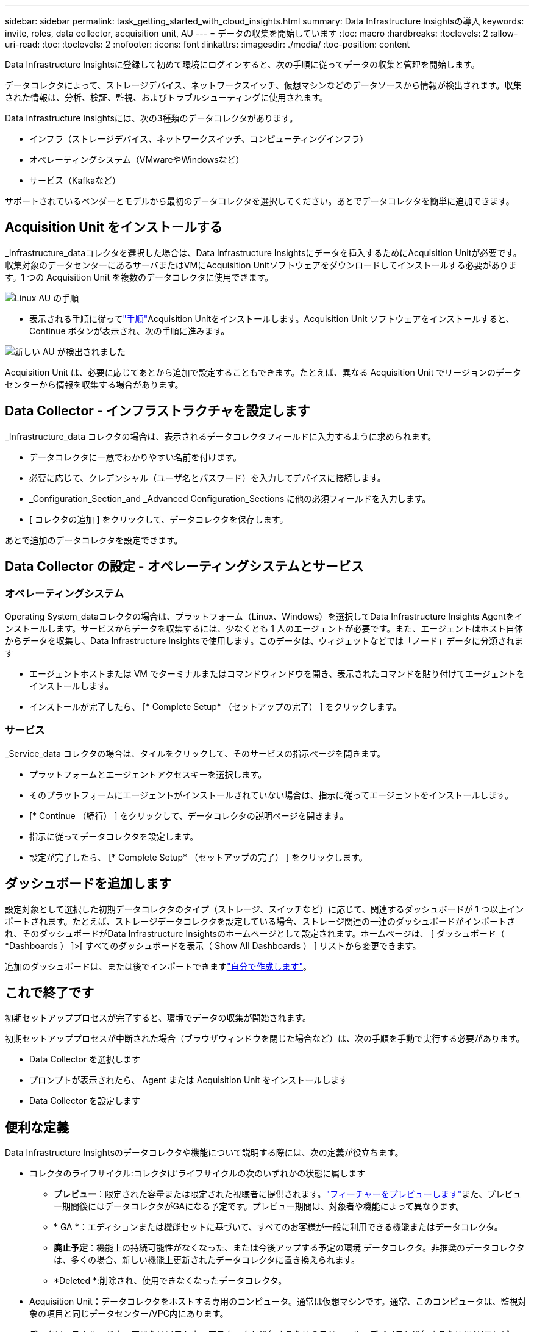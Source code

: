 ---
sidebar: sidebar 
permalink: task_getting_started_with_cloud_insights.html 
summary: Data Infrastructure Insightsの導入 
keywords: invite, roles, data collector, acquisition unit, AU 
---
= データの収集を開始しています
:toc: macro
:hardbreaks:
:toclevels: 2
:allow-uri-read: 
:toc: 
:toclevels: 2
:nofooter: 
:icons: font
:linkattrs: 
:imagesdir: ./media/
:toc-position: content


[role="lead"]
Data Infrastructure Insightsに登録して初めて環境にログインすると、次の手順に従ってデータの収集と管理を開始します。

データコレクタによって、ストレージデバイス、ネットワークスイッチ、仮想マシンなどのデータソースから情報が検出されます。収集された情報は、分析、検証、監視、およびトラブルシューティングに使用されます。

Data Infrastructure Insightsには、次の3種類のデータコレクタがあります。

* インフラ（ストレージデバイス、ネットワークスイッチ、コンピューティングインフラ）
* オペレーティングシステム（VMwareやWindowsなど）
* サービス（Kafkaなど）


サポートされているベンダーとモデルから最初のデータコレクタを選択してください。あとでデータコレクタを簡単に追加できます。



== Acquisition Unit をインストールする

_Infrastructure_dataコレクタを選択した場合は、Data Infrastructure Insightsにデータを挿入するためにAcquisition Unitが必要です。収集対象のデータセンターにあるサーバまたはVMにAcquisition Unitソフトウェアをダウンロードしてインストールする必要があります。1 つの Acquisition Unit を複数のデータコレクタに使用できます。

image:NewLinuxAUInstall.png["Linux AU の手順"]

* 表示される手順に従ってlink:task_configure_acquisition_unit.html["手順"]Acquisition Unitをインストールします。Acquisition Unit ソフトウェアをインストールすると、 Continue ボタンが表示され、次の手順に進みます。


image:NewAUDetected.png["新しい AU が検出されました"]

Acquisition Unit は、必要に応じてあとから追加で設定することもできます。たとえば、異なる Acquisition Unit でリージョンのデータセンターから情報を収集する場合があります。



== Data Collector - インフラストラクチャを設定します

_Infrastructure_data コレクタの場合は、表示されるデータコレクタフィールドに入力するように求められます。

* データコレクタに一意でわかりやすい名前を付けます。
* 必要に応じて、クレデンシャル（ユーザ名とパスワード）を入力してデバイスに接続します。
* _Configuration_Section_and _Advanced Configuration_Sections に他の必須フィールドを入力します。
* [ コレクタの追加 ] をクリックして、データコレクタを保存します。


あとで追加のデータコレクタを設定できます。



== Data Collector の設定 - オペレーティングシステムとサービス



=== オペレーティングシステム

Operating System_dataコレクタの場合は、プラットフォーム（Linux、Windows）を選択してData Infrastructure Insights Agentをインストールします。サービスからデータを収集するには、少なくとも 1 人のエージェントが必要です。また、エージェントはホスト自体からデータを収集し、Data Infrastructure Insightsで使用します。このデータは、ウィジェットなどでは「ノード」データに分類されます

* エージェントホストまたは VM でターミナルまたはコマンドウィンドウを開き、表示されたコマンドを貼り付けてエージェントをインストールします。
* インストールが完了したら、 [* Complete Setup* （セットアップの完了） ] をクリックします。




=== サービス

_Service_data コレクタの場合は、タイルをクリックして、そのサービスの指示ページを開きます。

* プラットフォームとエージェントアクセスキーを選択します。
* そのプラットフォームにエージェントがインストールされていない場合は、指示に従ってエージェントをインストールします。
* [* Continue （続行） ] をクリックして、データコレクタの説明ページを開きます。
* 指示に従ってデータコレクタを設定します。
* 設定が完了したら、 [* Complete Setup* （セットアップの完了） ] をクリックします。




== ダッシュボードを追加します

設定対象として選択した初期データコレクタのタイプ（ストレージ、スイッチなど）に応じて、関連するダッシュボードが 1 つ以上インポートされます。たとえば、ストレージデータコレクタを設定している場合、ストレージ関連の一連のダッシュボードがインポートされ、そのダッシュボードがData Infrastructure Insightsのホームページとして設定されます。ホームページは、 [ ダッシュボード（ *Dashboards ） ]>[ すべてのダッシュボードを表示（ Show All Dashboards ） ] リストから変更できます。

追加のダッシュボードは、または後でインポートできますlink:concept_dashboards_overview.html["自分で作成します"]。



== これで終了です

初期セットアッププロセスが完了すると、環境でデータの収集が開始されます。

初期セットアッププロセスが中断された場合（ブラウザウィンドウを閉じた場合など）は、次の手順を手動で実行する必要があります。

* Data Collector を選択します
* プロンプトが表示されたら、 Agent または Acquisition Unit をインストールします
* Data Collector を設定します




== 便利な定義

Data Infrastructure Insightsのデータコレクタや機能について説明する際には、次の定義が役立ちます。

* コレクタのライフサイクル:コレクタは'ライフサイクルの次のいずれかの状態に属します
+
** *プレビュー*：限定された容量または限定された視聴者に提供されます。link:concept_preview_features.html["フィーチャーをプレビューします"]また、プレビュー期間後にはデータコレクタがGAになる予定です。プレビュー期間は、対象者や機能によって異なります。
** * GA *：エディションまたは機能セットに基づいて、すべてのお客様が一般に利用できる機能またはデータコレクタ。
** *廃止予定*：機能上の持続可能性がなくなった、または今後アップする予定の環境 データコレクタ。非推奨のデータコレクタは、多くの場合、新しい機能上更新されたデータコレクタに置き換えられます。
** *Deleted *:削除され、使用できなくなったデータコレクタ。


* Acquisition Unit：データコレクタをホストする専用のコンピュータ。通常は仮想マシンです。通常、このコンピュータは、監視対象の項目と同じデータセンター/VPC内にあります。
* データソース：ハードウェアまたはソフトウェアスタックと通信するためのモジュール。デバイスと通信するためにAUコンピュータで実行される設定とコードで構成されます。


